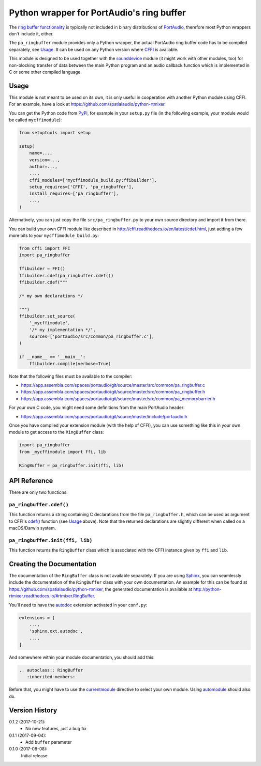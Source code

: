 Python wrapper for PortAudio's ring buffer
==========================================

The `ring buffer functionality`_ is typically not included in binary
distributions of PortAudio_, therefore most Python wrappers don't include it,
either.

The ``pa_ringbuffer`` module provides only a Python wrapper, the actual
PortAudio ring buffer code has to be compiled separately, see Usage_.
It can be used on any Python version where CFFI_ is available.

This module is designed to be used together with the sounddevice_ module (it
might work with other modules, too) for non-blocking transfer of data between
the main Python program and an audio callback function which is implemented in C
or some other compiled language.

.. _PortAudio: http://portaudio.com/
.. _ring buffer functionality: http://portaudio.com/docs/v19-doxydocs-dev/
                               pa__ringbuffer_8h.html
.. _sounddevice: http://python-sounddevice.readthedocs.io/
.. _CFFI: http://cffi.readthedocs.io/

Usage
-----

This module is not meant to be used on its own, it is only useful in cooperation
with another Python module using CFFI.
For an example, have a look at https://github.com/spatialaudio/python-rtmixer.

You can get the Python code from PyPI_, for example in your ``setup.py`` file
(in the following example, your module would be called ``mycffimodule``):

.. code:: python

    from setuptools import setup

    setup(
        name=...,
        version=...,
        author=...,
        ...,
        cffi_modules=['mycffimodule_build.py:ffibuilder'],
        setup_requires=['CFFI', 'pa_ringbuffer'],
        install_requires=['pa_ringbuffer'],
        ...,
    )

.. _PyPI: https://pypi.python.org/pypi/pa-ringbuffer

Alternatively, you can just copy the file ``src/pa_ringbuffer.py`` to your own
source directory and import it from there.

You can build your own CFFI module like described in
http://cffi.readthedocs.io/en/latest/cdef.html, just adding a few more bits to
your ``mycffimodule_build.py``:

.. code:: python

    from cffi import FFI
    import pa_ringbuffer

    ffibuilder = FFI()
    ffibuilder.cdef(pa_ringbuffer.cdef())
    ffibuilder.cdef("""

    /* my own declarations */

    """)
    ffibuilder.set_source(
        '_mycffimodule',
        '/* my implementation */',
        sources=['portaudio/src/common/pa_ringbuffer.c'],
    )

    if __name__ == '__main__':
        ffibuilder.compile(verbose=True)

Note that the following files must be available to the compiler:

* https://app.assembla.com/spaces/portaudio/git/source/master/src/common/pa_ringbuffer.c
* https://app.assembla.com/spaces/portaudio/git/source/master/src/common/pa_ringbuffer.h
* https://app.assembla.com/spaces/portaudio/git/source/master/src/common/pa_memorybarrier.h

For your own C code, you might need some definitions from the main PortAudio
header:

* https://app.assembla.com/spaces/portaudio/git/source/master/include/portaudio.h

Once you have compiled your extension module (with the help of CFFI), you can
use something like this in your own module to get access to the ``RingBuffer``
class:

.. code:: python

    import pa_ringbuffer
    from _mycffimodule import ffi, lib

    RingBuffer = pa_ringbuffer.init(ffi, lib)

API Reference
-------------

There are only two functions:

``pa_ringbuffer.cdef()``
^^^^^^^^^^^^^^^^^^^^^^^^

This function returns a string containing C declarations from the file
``pa_ringbuffer.h``, which can be used as argument to CFFI's `cdef()`_ function
(see Usage_ above).  Note that the returned declarations are slightly different
when called on a macOS/Darwin system.

.. _cdef(): http://cffi.readthedocs.io/en/latest/
            cdef.html#ffi-ffibuilder-cdef-declaring-types-and-functions

``pa_ringbuffer.init(ffi, lib)``
^^^^^^^^^^^^^^^^^^^^^^^^^^^^^^^^

This function returns the ``RingBuffer`` class which is associated with the CFFI
instance given by ``ffi`` and ``lib``.

Creating the Documentation
--------------------------

The documentation of the ``RingBuffer`` class is not available separately.
If you are using Sphinx_, you can seamlessly include the documentation of the
``RingBuffer`` class with your own documentation.
An example for this can be found at
https://github.com/spatialaudio/python-rtmixer, the generated documentation is
available at http://python-rtmixer.readthedocs.io/#rtmixer.RingBuffer.

You'll need to have the autodoc_ extension activated in your ``conf.py``:

.. code:: python

    extensions = [
        ...,
        'sphinx.ext.autodoc',
        ...,
    ]

And somewhere within your module documentation, you should add this:

.. code:: rst

    .. autoclass:: RingBuffer
       :inherited-members:

Before that, you might have to use the currentmodule_ directive to select your
own module.  Using automodule_ should also do.

.. _Sphinx: http://www.sphinx-doc.org/
.. _autodoc: http://www.sphinx-doc.org/ext/autodoc.html
.. _currentmodule: http://www.sphinx-doc.org/domains.html
                   #directive-py:currentmodule
.. _automodule: http://www.sphinx-doc.org/ext/autodoc.html#directive-automodule

Version History
---------------

0.1.2 (2017-10-21):
 * No new features, just a bug fix

0.1.1 (2017-09-04):
 * Add ``buffer`` parameter

0.1.0 (2017-08-08):
   Initial release


